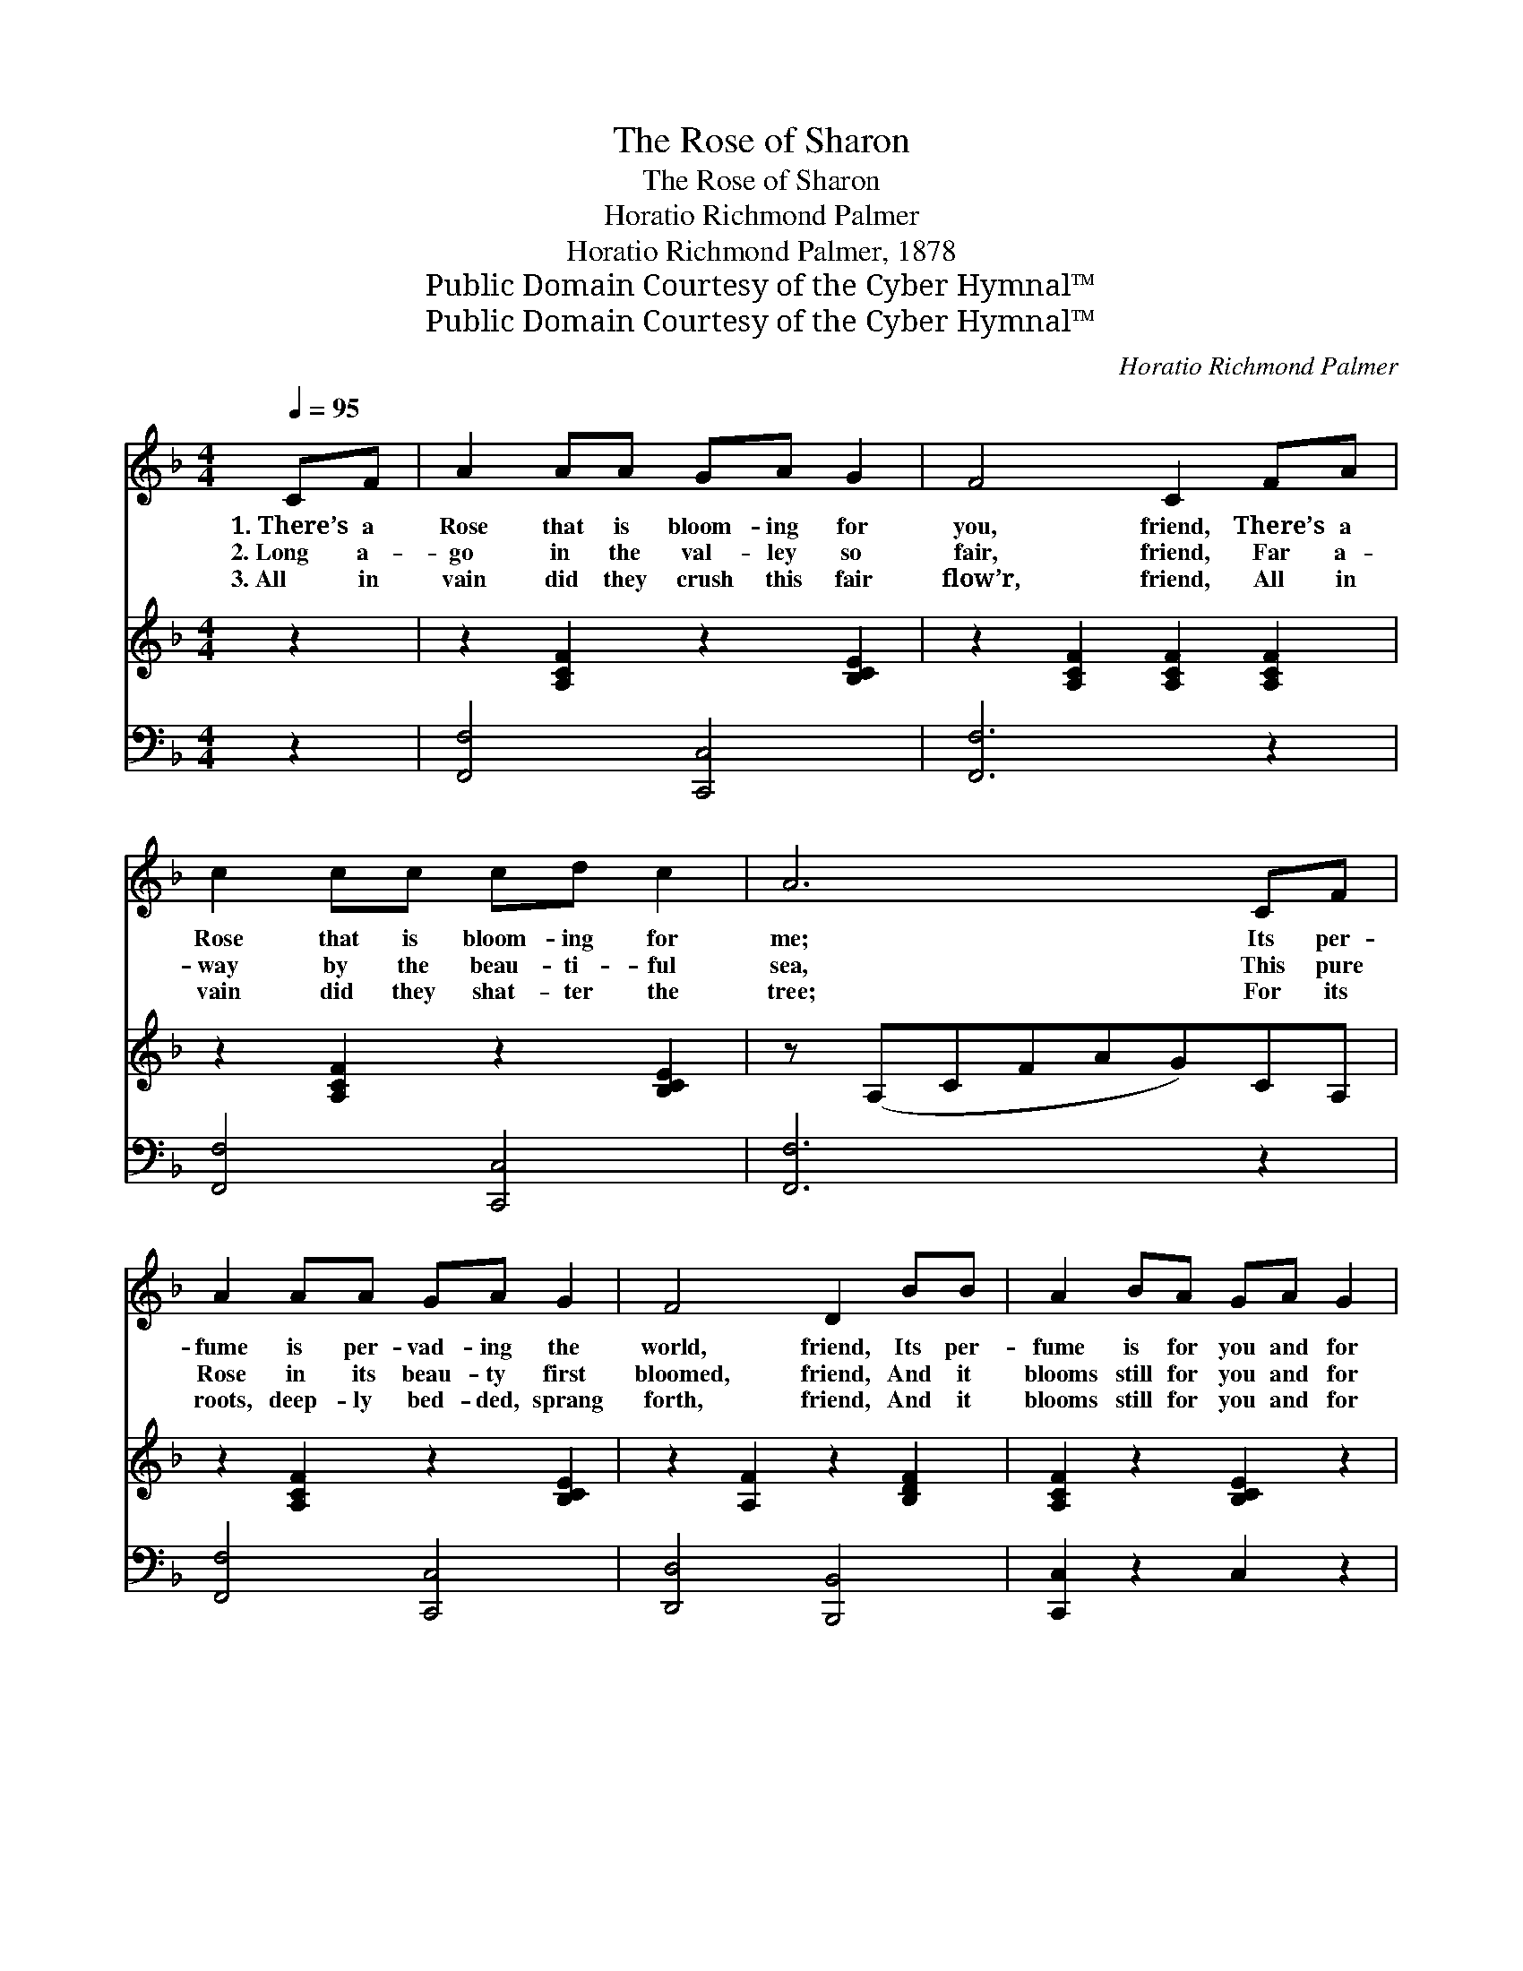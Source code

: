 X:1
T:The Rose of Sharon
T:The Rose of Sharon
T:Horatio Richmond Palmer
T:Horatio Richmond Palmer, 1878
T:Public Domain Courtesy of the Cyber Hymnal™
T:Public Domain Courtesy of the Cyber Hymnal™
C:Horatio Richmond Palmer
Z:Public Domain
Z:Courtesy of the Cyber Hymnal™
%%score ( 1 2 ) ( 3 4 ) ( 5 6 )
L:1/8
Q:1/4=95
M:4/4
K:F
V:1 treble 
V:2 treble 
V:3 treble 
V:4 treble 
V:5 bass 
V:6 bass 
V:1
 CF | A2 AA GA G2 | F4 C2 FA | c2 cc cd c2 | A6 CF | A2 AA GA G2 | F4 D2 BB | A2 BA GA G2 | %8
w: 1.~There’s a|Rose that is bloom- ing for|you, friend, There’s a|Rose that is bloom- ing for|me; Its per-|fume is per- vad- ing the|world, friend, Its per-|fume is for you and for|
w: 2.~Long a-|go in the val- ley so|fair, friend, Far a-|way by the beau- ti- ful|sea, This pure|Rose in its beau- ty first|bloomed, friend, And it|blooms still for you and for|
w: 3.~All in|vain did they crush this fair|flow’r, friend, All in|vain did they shat- ter the|tree; For its|roots, deep- ly bed- ded, sprang|forth, friend, And it|blooms still for you and for|
 F6 x3 ||"^Refrain" [Ac][Ac] | ([B-d]4 _B>)[Bd] [Ac]>[^G=B] | ([A-c]4 [FA]2) [FA][FA] | %12
w: me.||||
w: me.|There’s a|Rose, * a love- ly|Rose, * And its|
w: me.||||
 [EG][EG] [EG]>[EG] [DF]2 [EG]2 | ([FA-]4 [Ac]2) [Ac][Ac] x | ([B-d]4 _B>)[Bc] [Bd]>[Be] | %15
w: |||
w: beau- ty all the world shall|see; * There’s a|Rose, * a love- ly|
w: |||
 ([A-f]4 [Ac]2) F[FG] | [FA]2 [FB][FA] [EG][EA] [EG]2 | [CF]6 |] %18
w: |||
w: Rose; * Its per-|fume is for you and for|me.|
w: |||
V:2
 x2 | x8 | x8 | x8 | x8 | x8 | x8 | x8 | x9 || x2 | x4 _B3/2 x5/2 | x8 | x8 | x9 | x4 _B3/2 x5/2 | %15
 x6 F x | x8 | x6 |] %18
V:3
 z2 | z2 [A,CF]2 z2 [B,CE]2 | z2 [A,CF]2 [A,CF]2 [A,CF]2 | z2 [A,CF]2 z2 [B,CE]2 | z (A,CFAG)CA, | %5
 z2 [A,CF]2 z2 [B,CE]2 | z2 [A,F]2 z2 [B,DF]2 | [A,CF]2 z2 [B,CE]2 z2 | %8
 F4- ([C_E][=B,D][_B,_D] [A,CF]2) || x2 | x8 | x8 | x8 | x9 | x8 | x8 | x8 | x6 |] %18
V:4
 x2 | x8 | x8 | x8 | x8 | x8 | x8 | x8 | [A,C] x8 || x2 | x8 | x8 | x8 | x9 | x8 | x8 | x8 | x6 |] %18
V:5
 z2 | [F,,F,]4 [C,,C,]4 | [F,,F,]6 z2 | [F,,F,]4 [C,,C,]4 | [F,,F,]6 z2 | [F,,F,]4 [C,,C,]4 | %6
 [D,,D,]4 [B,,,B,,]4 | [C,,C,]2 z2 C,2 z2 | F,6 x3 || F,F, | %10
 [B,,B,]>[A,,C] [B,,D]>[C,E] [D,F]2 z3/2 F,/ | F,>[E,G,] [F,A,]>[G,B,] [A,C]2 [F,C][F,C] | %12
 [C,C][C,C] [C,B,]>[C,B,] [D,A,]2 [C,C]2 | z F,2 [F,,F,] [A,,F,] x4 | %14
 [B,,B,]>[A,,C] [B,,D]>[C,E] [D,F]2 z3/2 F,/ | F,>[E,G,] [F,A,]>[G,C] [A,F]2 [F,A,][F,B,] | %16
 [F,C]2 [F,D][F,C] [C,B,][C,C] [C,B,]2 | [F,A,]6 |] %18
V:6
 x2 | x8 | x8 | x8 | x8 | x8 | x8 | x8 | x9 || F,F, | x15/2 F,/ | F,3/2 x13/2 | x8 | %13
 ([F,C]4 A,)C,F,A,,C, | x15/2 F,/ | F,3/2 x13/2 | x8 | x6 |] %18

